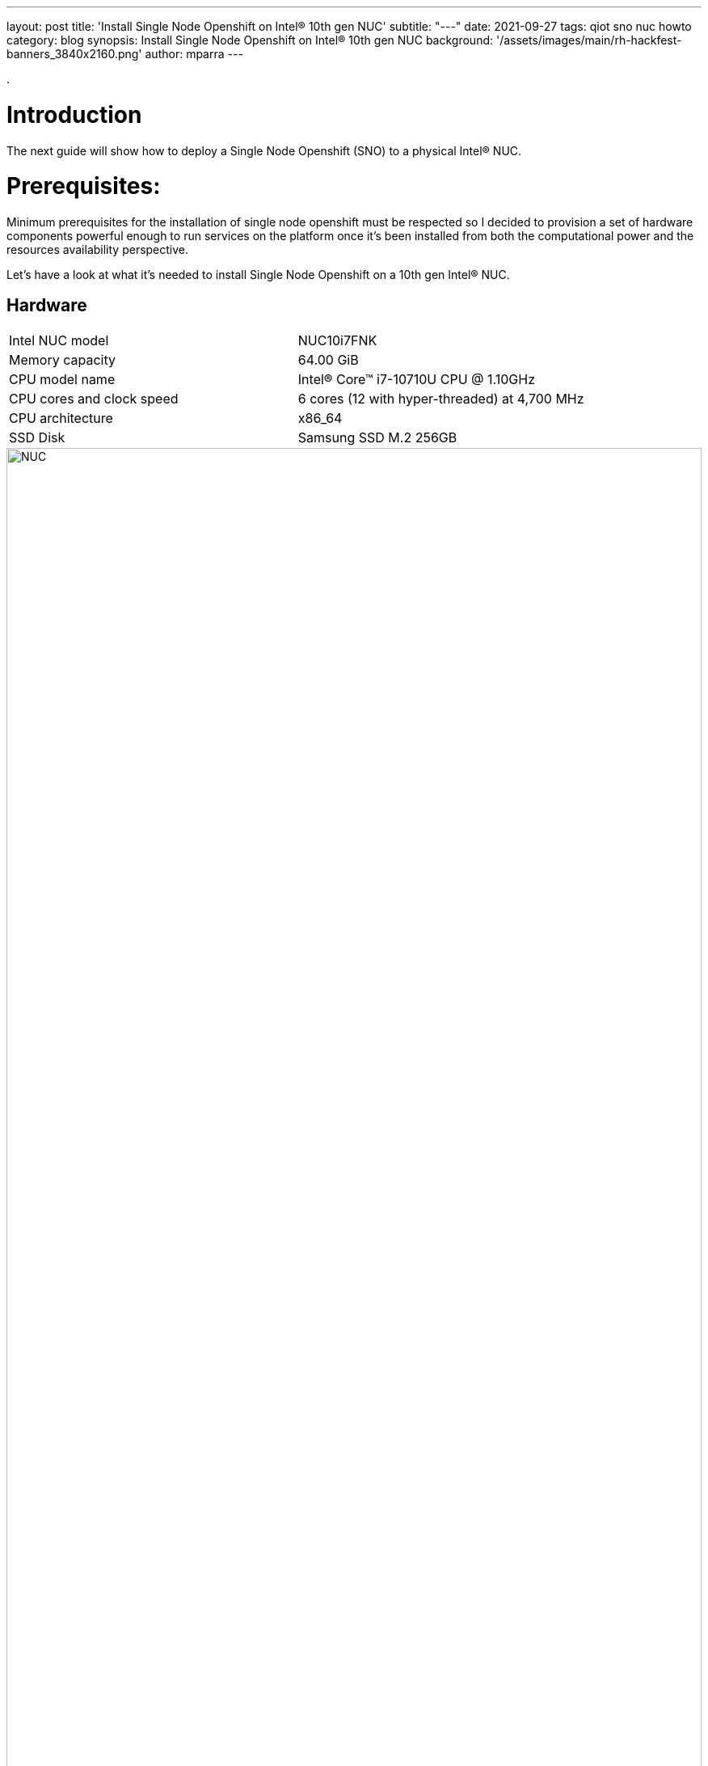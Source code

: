---
layout: post
title: 'Install Single Node Openshift on Intel® 10th gen NUC'
subtitle: "---"
date: 2021-09-27
tags: qiot sno nuc howto
category: blog
synopsis: Install Single Node Openshift on Intel® 10th gen NUC
background: '/assets/images/main/rh-hackfest-banners_3840x2160.png'
author: mparra
---

:toc:

.

# Introduction

The next guide will show how to deploy a Single Node Openshift (SNO) to a physical Intel® NUC.

# Prerequisites:

Minimum prerequisites for the installation of single node openshift must be respected so I decided to provision a set of hardware components powerful enough to run services on the platform once it's been installed from both the computational power and the resources availability perspective.

Let's have a look at what it's needed to install Single Node Openshift on a 10th gen Intel® NUC.

## Hardware

[cols="1,1"]
|===
|Intel NUC model | NUC10i7FNK
|Memory capacity | 64.00 GiB
|CPU model name | Intel(R) Core(TM) i7-10710U CPU @ 1.10GHz
|CPU cores and clock speed | 6 cores (12 with hyper-threaded) at 4,700 MHz
|CPU architecture | x86_64
|SSD Disk | Samsung SSD M.2 256GB
|===

image::/assets/images/posts/usecase-manufacturing/NUC.jpg[width=100%]

## Single Node Openshift (SNO) 4.8+

SNO requires the following minimum host resources:


[cols="1,1"]
|===
|# Virtual CPU | 8
|Virtual RAM | 32 GB
|Storage | 120 GB
|===

## Additional requirements:

In order to go through the installation process, the following additioal components are required:

* And a Red Hat account, with access to https://console.redhat.com/openshift/

* USB flash drive >= 2GB

* DHCP is required like IPI (Installer Provisioned Infrastructure) installations

## Optional requirements

The following are optional requirements, but highly recommended:

* Generated a ssh key to connect to the node from your computer with ssh

Example:

[source,sh]
----
$ ssh-keygen -t ed25519 -N '' -f ~/.ssh/id_rsa

$ cat ~/.ssh/id_rsa.pub
ssh-rsa AAAAB3NzaC1yc[...]
----

# The discovery ISO

Deploying Openshift clusters with a discovery ISO is a functionality in Tech-Preview.

The above taking into consideration that the fully SNO installation is a proof-of-concept without high availability or support.

The use of the discovery ISO will help us especially in this case by not working with VMs.

We will burn it to the USB memory to launch the installation process, without any interaction required until the SNO installation ends.

## Create the ISO

To create the discovery ISO you need to login and access  https://console.redhat.com/openshift/

Once you are there, click on the “Create cluster” button, select *Datacenter*.

Then under Assisted Installer, push the new *Create cluster* button.

image::/assets/images/posts/sno-on-nuc10/img01.png[width=100%]


You'll be asked to fill a form with the following info:

* Set the Cluster name and Base domain.
* Mark the checkbox to install single node OpenShift (SNO) and accept the warning message.
* Select the OpenShift version (Tested with OpenShift 4.8+).
* Edit pull secret (no need to).

image::/assets/images/posts/sno-on-nuc10/img02.png[width=100%]

Click Next to continue to the Host discovery section:

image::/assets/images/posts/sno-on-nuc10/img03.png[width=100%]

Then click on button “Generate Discovery ISO”

Select *Minimal image file*.

Paste your public key (check <<Optional requirements>> section)

In case you need to add a proxy configuration for your setup, this is the time to define it.

image::/assets/images/posts/sno-on-nuc10/img04.png[width=100%]

Click on “Generate Discovery ISO” button, a temporary download link will appear

image::/assets/images/posts/sno-on-nuc10/img05.png[width=100%]

Copy the field “Command to download the ISO” or download to your PC with button “Download Discovery ISO”

image::/assets/images/posts/sno-on-nuc10/img06.png[width=100%]

Once the download of the Discovery ISO is complete, you are ready to burn it to the USB flash drive.


## Burn ISO to USB flash drive

Obviously, start by connecting your USB flash drive to your computer.

Fedora / RHEL:

Let’s check the path of the device with “sudo fdisk -l”.

image::/assets/images/posts/sno-on-nuc10/img07.png[width=100%]

You need to identify the path of type /dev/sdN, in my case is /dev/sda if yours takes another path, replace it in the next step.

Let’s burn the ISO to the USB with the command “sudo dd if=discovery_image_sno01.iso of=/dev/sda”

image::/assets/images/posts/sno-on-nuc10/img08.png[width=100%]

# Installation

The whole installation process is performed in several phases.

Each and every installation phase can be monitored and customized from the https://console.redhat.com/openshift/[remote interface].

This section will guide you through the installation process and will highlight the potential issues and customization you'll be asked to apply to the SNO configuration.

## Start the installation

Plug the USB flash drive to the Intel NUC, don’t forget to connect also the ethernet cable.

You'll also need to connect a keyboard and a monitor to perform take preliminary actions in order to make the NUC boot from the USB flash drive:

* Power the NUC on;
* When the NUC logo shows on the screen, Press F10 to access the boot menu;
** If you are keen to apply persistent changes to the boot menu, press F2 instead and enter the BIOS menu;
** *Do not apply any changes to the default BIOS performance config*, just set up the Boot section accordingly;
* Select your USB flash drive from the boot menu to boot from it;
* Return to the browser at the *Host Discovery* page;
* After a short time the status of your host will turn into *Ready*.

### The Overview page

image::/assets/images/posts/sno-on-nuc10/img09.png[width=100%]

Click Next to continue to Networking section.

### The Networking page

In the networking section you'll be asked to pick up a subnet in the *Available subnets* section.

image::/assets/images/posts/sno-on-nuc10/img10.png[width=100%]

Also you can modify the cluster and services networks, or change the default CNI from Openshift SDN to OVN-Kubernetes.

It’s also fine to leave as default.

Click on the Next button.

### The Review page

In this page you can review all the info associated to your cluster.

image::/assets/images/posts/sno-on-nuc10/img11.png[width=100%]

### The Installation process page

This page gives you an overview of the overall installation process.

image::/assets/images/posts/sno-on-nuc10/img12.png[width=100%]

The logs of the cluster and node installation can be consulted:

image::/assets/images/posts/sno-on-nuc10/img13.png[width=100%]

Once the installation process reboots, the machine will need to boot from the disk.

In case the machine keeps booting from the USB flash drive. the installer will warn you about it:

image::/assets/images/posts/sno-on-nuc10/boot-from-disk.png[width=100%]

Remove the USB and reboot the Host.

It will take about 30 minutes to the installation process to complete. Duting that timeframe, the process will complete the installation of the SNO on the machine and will perform an update of the current version, up to the latest fix version (e.g.: 4.8.2 -> 4.8.9).

Once the installation process is complete you will obtain the kubeadmin password and the url to login to the console:

image::/assets/images/posts/sno-on-nuc10/img14.png[width=100%]


# DNS required configuration

In order to access the SNO Web Console, you need to setup the hostname resolution for the SNO running on the NUC.

Given:

[source,sh]
----
XXX.XXX.XXX.XXX = your SNO IP
----

It's possible to pick up one of the following options:

## External DNS

Use an external DNS server or local configuration to resolve the SNO hostname.

Add the following records to your DNS server (recommended)

[source,sh]
----
api.cluster_name.cluster_domain      A	XXX.XXX.XXX.XXX
*.apps.cluster_name.cluster_domain   A	XXX.XXX.XXX.XXX
----

Optional:

[source,sh]
----
cluster_name.cluster_domain	A	XXX.XXX.XXX.XXX
----

## Redirect DNS for subdomain `cluster_name.cluster_domain` to the NUC

During the installation of Single Node Openshift  a fully functional DNS server with the required wildcard DNS is configured. So you can redirect all DNS queries for the subdomain `cluster_name.clusterdomain` to the NUC

Modern Linux Systems like RHEL or Fedora use NetworkManager for Networking configuration and use dnsmasq for local DNS caching. To setup DNS on a RHEL 8 client you can create the file `/etc/NetworkManager/dnsmasq.d` with the follwoing content:

[source,sh]
----
server=/apps.cluster_name.cluster_domain/XXX.XXX.XXX.XXX
host-record=api.cluster_name.cluster_domain,XXX.XXX.XXX.XXX
----

Then power-cycle NetworkManager and you are good to go.

[source,sh]
----
$ sudo systemctl NetworkManager restart
----

## Local resolution:

Update your local /etc/hosts or /etc/resolve.conf files

[source,sh]
----
XXX.XXX.XXX.XXX	api.cluster_name.cluster_domain
XXX.XXX.XXX.XXX	oauth-openshift.apps.cluster_name.cluster_domain
XXX.XXX.XXX.XXX	console-openshift-console.apps.cluster_name.cluster_domain
XXX.XXX.XXX.XXX	grafana-openshift-monitoring.apps.cluster_name.cluster_domain
XXX.XXX.XXX.XXX	thanos-querier-openshift-monitoring.apps.cluster_name.cluster_domain
XXX.XXX.XXX.XXX	prometheus-k8s-openshift-monitoring.apps.cluster_name.cluster_domain
XXX.XXX.XXX.XXX	alertmanager-main-openshift-monitoring.apps.cluster_name.cluster_domain
----

Optional:

[source,sh]
----
XXX.XXX.XXX.XXX	cluster_name.cluster_domain
----

# Start using SNO on Intel® NUC

Then you can access your new Single Node Openshift at the following URL:

https://console-openshift-console.apps.cluster_name.cluster_domain
